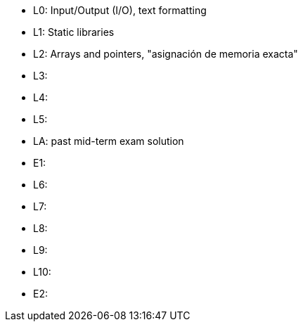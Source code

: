 * L0: Input/Output (I/O), text formatting
* L1: Static libraries
* L2: Arrays and pointers, "asignación de memoria exacta"
* L3: 
* L4: 
* L5: 
* LA: past mid-term exam solution
* E1: 
* L6: 
* L7: 
* L8: 
* L9: 
* L10: 
* E2: 
